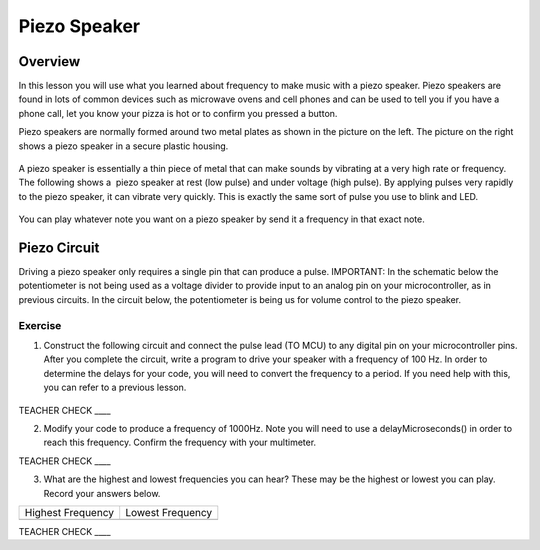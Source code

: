 Piezo Speaker
=============

Overview
--------

In this lesson you will use what you learned about frequency to make music with a piezo speaker. Piezo speakers are found in lots of common devices such
as microwave ovens and cell phones and can be used to tell you if you have a phone call, let you know your pizza is hot or to confirm you pressed a button.


Piezo speakers are normally formed around two metal plates as shown in
the picture on the left. The picture on the right shows a piezo speaker
in a secure plastic housing.

.. figure:: images/image42.png
   :alt: 

A piezo speaker is essentially a thin piece of metal that can make
sounds by vibrating at a very high rate or frequency. The following shows
a  piezo speaker at rest (low pulse) and under voltage (high pulse). By
applying pulses very rapidly to the piezo speaker, it can vibrate very
quickly. This is exactly the same sort of pulse you use to blink and LED.

.. figure:: images/image32.png
   :alt: 
   
You can play whatever note you want on a piezo speaker by send it a frequency in that exact note.


Piezo Circuit
-------------

Driving a piezo speaker only requires a single pin that can produce a pulse. IMPORTANT: In the schematic below the potentiometer is not being used as a voltage divider
to provide input to an analog pin on your microcontroller, as in previous circuits. In the circuit below, the
potentiometer is being us for volume control to the piezo speaker.

Exercise
~~~~~~~~

1. Construct the following circuit and connect the pulse lead (TO MCU) to any digital pin on
   your microcontroller pins. After you complete the circuit, write a
   program to drive your speaker with a frequency of 100 Hz. In order to determine the delays for your code, you will need to convert the frequency to a period.
   If you need help with this, you can refer to a previous lesson.

.. figure:: images/image111.png
   :alt: 

TEACHER CHECK \_\_\_\_

2. Modify your code to produce a frequency of 1000Hz. Note you will need
   to use a delayMicroseconds() in order to reach this frequency. Confirm the frequency with your multimeter.

TEACHER CHECK \_\_\_\_

3. What are the highest and lowest frequencies you can hear? These may
   be the highest or lowest you can play. Record your answers below.

+---------------------+--------------------+
| Highest Frequency   | Lowest Frequency   |
+---------------------+--------------------+
+---------------------+--------------------+

TEACHER CHECK \_\_\_\_

